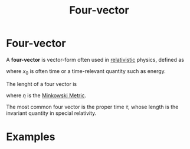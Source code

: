 :PROPERTIES:
:ID:       ca415422-1727-4863-ac9c-da7f6a588331
:END:
#+title: Four-vector
#+filetags: relativity physics definition

* Four-vector
A *four-vector* is vector-form often used in [[id:1959e9a1-8e14-4ce7-981b-b04ea9d98bff][relativistic]] physics, defined as
\begin{equation}
x_\mu=\begin{pmatrix}x_0\\x_1\\x_2\\x_3\end{pmatrix}
    \label{eq:fourvector}
\end{equation}

where $x_0$ is often time or a time-relevant quantity such as energy.

The lenght of a four vector is
\begin{equation}
x^2=x\cdot x\equiv x_\mu x_\nu  \eta^{\mu\nu}
    \label{eq:lenghtfourvector}
\end{equation}
where $\eta$ is the [[id:c78555dd-6890-476f-b478-93191bd74bf3][Minkowski Metric]].

The most common four vector is the proper time $\tau$, whose length is the invariant quantity in special relativity.


* Examples
